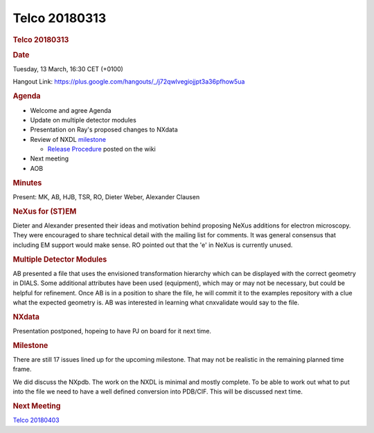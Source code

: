 =================
Telco 20180313
=================

.. container:: content

   .. container:: page

      .. rubric:: Telco 20180313
         :name: telco-20180313
         :class: page-title

      .. rubric:: Date
         :name: Telco_20180313_date

      Tuesday, 13 March, 16:30 CET (+0100)

      Hangout Link:
      https://plus.google.com/hangouts/_/j72qwlvegiojjpt3a36pfhow5ua

      .. rubric:: Agenda
         :name: Telco_20180313_agenda

      -  Welcome and agree Agenda
      -  Update on multiple detector modules
      -  Presentation on Ray's proposed changes to NXdata
      -  Review of NXDL
         `milestone <https://github.com/nexusformat/definitions/milestones>`__

         -  `Release
            Procedure <https://github.com/nexusformat/definitions/wiki/Release-Procedure>`__
            posted on the wiki

      -  Next meeting
      -  AOB

      .. rubric:: Minutes
         :name: Telco_20180313_minutes

      Present: MK, AB, HJB, TSR, RO, Dieter Weber, Alexander Clausen

      .. rubric:: NeXus for (ST)EM
         :name: Telco_20180313_nexus-for-stem

      Dieter and Alexander presented their ideas and motivation behind
      proposing NeXus additions for electron microscopy. They were
      encouraged to share technical detail with the mailing list for
      comments. It was general consensus that including EM support would
      make sense. RO pointed out that the 'e' in NeXus is currently
      unused.

      .. rubric:: Multiple Detector Modules
         :name: Telco_20180313_multiple-detector-modules

      AB presented a file that uses the envisioned transformation
      hierarchy which can be displayed with the correct geometry in
      DIALS. Some additional attributes have been used (equipment),
      which may or may not be necessary, but could be helpful for
      refinement. Once AB is in a position to share the file, he will
      commit it to the examples repository with a clue what the expected
      geometry is. AB was interested in learning what cnxvalidate would
      say to the file.

      .. rubric:: NXdata
         :name: Telco_20180313_nxdata

      Presentation postponed, hopeing to have PJ on board for it next
      time.

      .. rubric:: Milestone
         :name: Telco_20180313_milestone

      There are still 17 issues lined up for the upcoming milestone.
      That may not be realistic in the remaining planned time frame.

      We did discuss the NXpdb. The work on the NXDL is minimal and
      mostly complete. To be able to work out what to put into the file
      we need to have a well defined conversion into PDB/CIF. This will
      be discussed next time.

      .. rubric:: Next Meeting
         :name: Telco_20180313_next-meeting

      `Telco 20180403 <Telco_20180403.html>`__
